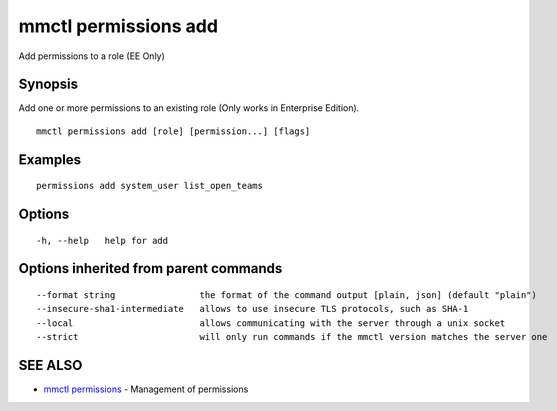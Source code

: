 .. _mmctl_permissions_add:

mmctl permissions add
---------------------

Add permissions to a role (EE Only)

Synopsis
~~~~~~~~


Add one or more permissions to an existing role (Only works in Enterprise Edition).

::

  mmctl permissions add [role] [permission...] [flags]

Examples
~~~~~~~~

::

    permissions add system_user list_open_teams

Options
~~~~~~~

::

  -h, --help   help for add

Options inherited from parent commands
~~~~~~~~~~~~~~~~~~~~~~~~~~~~~~~~~~~~~~

::

      --format string                the format of the command output [plain, json] (default "plain")
      --insecure-sha1-intermediate   allows to use insecure TLS protocols, such as SHA-1
      --local                        allows communicating with the server through a unix socket
      --strict                       will only run commands if the mmctl version matches the server one

SEE ALSO
~~~~~~~~

* `mmctl permissions <mmctl_permissions.rst>`_ 	 - Management of permissions

